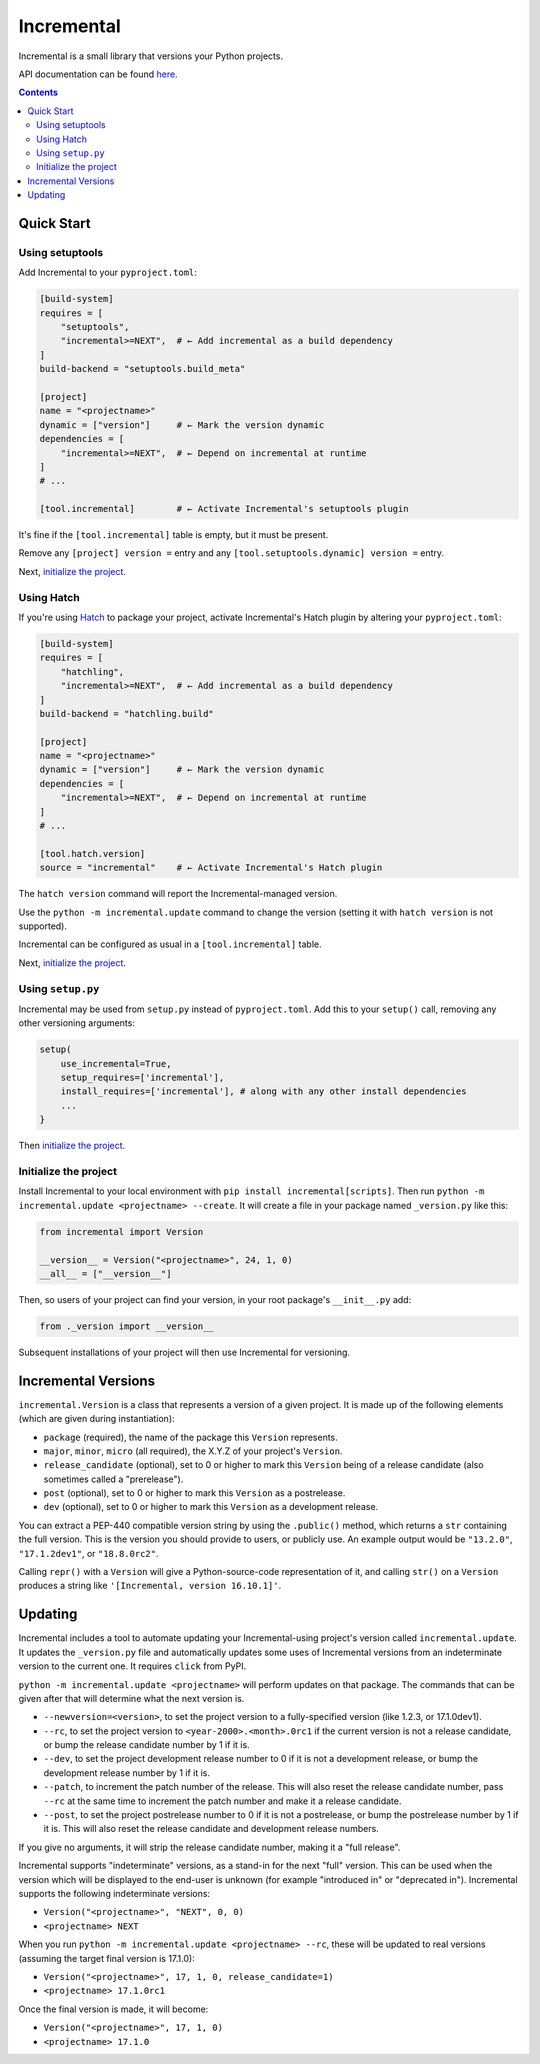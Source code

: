 Incremental
===========

|gha|
|pypi|
|coverage|

Incremental is a small library that versions your Python projects.

API documentation can be found `here <https://twisted.org/incremental/docs/>`_.

.. contents::

Quick Start
-----------

Using setuptools
~~~~~~~~~~~~~~~~

Add Incremental to your ``pyproject.toml``:

.. code-block:: toml

    [build-system]
    requires = [
        "setuptools",
        "incremental>=NEXT",  # ← Add incremental as a build dependency
    ]
    build-backend = "setuptools.build_meta"

    [project]
    name = "<projectname>"
    dynamic = ["version"]     # ← Mark the version dynamic
    dependencies = [
        "incremental>=NEXT",  # ← Depend on incremental at runtime
    ]
    # ...

    [tool.incremental]        # ← Activate Incremental's setuptools plugin


It's fine if the ``[tool.incremental]`` table is empty, but it must be present.

Remove any ``[project] version =`` entry and any ``[tool.setuptools.dynamic] version =`` entry.

Next, `initialize the project`_.

Using Hatch
~~~~~~~~~~~

If you're using `Hatch <https://hatch.pypa.io/>`_ to package your project,
activate Incremental's Hatch plugin by altering your ``pyproject.toml``:

.. code:: toml

    [build-system]
    requires = [
        "hatchling",
        "incremental>=NEXT",  # ← Add incremental as a build dependency
    ]
    build-backend = "hatchling.build"

    [project]
    name = "<projectname>"
    dynamic = ["version"]     # ← Mark the version dynamic
    dependencies = [
        "incremental>=NEXT",  # ← Depend on incremental at runtime
    ]
    # ...

    [tool.hatch.version]
    source = "incremental"    # ← Activate Incremental's Hatch plugin

The ``hatch version`` command will report the Incremental-managed version.

Use the ``python -m incremental.update`` command to change the version (setting it with ``hatch version`` is not supported).

Incremental can be configured as usual in a ``[tool.incremental]`` table.

Next, `initialize the project`_.

Using ``setup.py``
~~~~~~~~~~~~~~~~~~

Incremental may be used from ``setup.py`` instead of ``pyproject.toml``.
Add this to your ``setup()`` call, removing any other versioning arguments:

.. code:: python

   setup(
       use_incremental=True,
       setup_requires=['incremental'],
       install_requires=['incremental'], # along with any other install dependencies
       ...
   }

Then `initialize the project`_.


Initialize the project
~~~~~~~~~~~~~~~~~~~~~~

Install Incremental to your local environment with ``pip install incremental[scripts]``.
Then run ``python -m incremental.update <projectname> --create``.
It will create a file in your package named ``_version.py`` like this:

.. code:: python

   from incremental import Version

   __version__ = Version("<projectname>", 24, 1, 0)
   __all__ = ["__version__"]


Then, so users of your project can find your version, in your root package's ``__init__.py`` add:

.. code:: python

   from ._version import __version__


Subsequent installations of your project will then use Incremental for versioning.



Incremental Versions
--------------------

``incremental.Version`` is a class that represents a version of a given project.
It is made up of the following elements (which are given during instantiation):

- ``package`` (required), the name of the package this ``Version`` represents.
- ``major``, ``minor``, ``micro`` (all required), the X.Y.Z of your project's ``Version``.
- ``release_candidate`` (optional), set to 0 or higher to mark this ``Version`` being of a release candidate (also sometimes called a "prerelease").
- ``post`` (optional), set to 0 or higher to mark this ``Version`` as a postrelease.
- ``dev`` (optional), set to 0 or higher to mark this ``Version`` as a development release.

You can extract a PEP-440 compatible version string by using the ``.public()`` method, which returns a ``str`` containing the full version. This is the version you should provide to users, or publicly use. An example output would be ``"13.2.0"``, ``"17.1.2dev1"``, or ``"18.8.0rc2"``.

Calling ``repr()`` with a ``Version`` will give a Python-source-code representation of it, and calling ``str()`` on a ``Version`` produces a string like ``'[Incremental, version 16.10.1]'``.


Updating
--------

Incremental includes a tool to automate updating your Incremental-using project's version called ``incremental.update``.
It updates the ``_version.py`` file and automatically updates some uses of Incremental versions from an indeterminate version to the current one.
It requires ``click`` from PyPI.

``python -m incremental.update <projectname>`` will perform updates on that package.
The commands that can be given after that will determine what the next version is.

- ``--newversion=<version>``, to set the project version to a fully-specified version (like 1.2.3, or 17.1.0dev1).
- ``--rc``, to set the project version to ``<year-2000>.<month>.0rc1`` if the current version is not a release candidate, or bump the release candidate number by 1 if it is.
- ``--dev``, to set the project development release number to 0 if it is not a development release, or bump the development release number by 1 if it is.
- ``--patch``, to increment the patch number of the release. This will also reset the release candidate number, pass ``--rc`` at the same time to increment the patch number and make it a release candidate.
- ``--post``, to set the project postrelease number to 0 if it is not a postrelease, or bump the postrelease number by 1 if it is. This will also reset the release candidate and development release numbers.

If you give no arguments, it will strip the release candidate number, making it a "full release".

Incremental supports "indeterminate" versions, as a stand-in for the next "full" version. This can be used when the version which will be displayed to the end-user is unknown (for example "introduced in" or "deprecated in"). Incremental supports the following indeterminate versions:

- ``Version("<projectname>", "NEXT", 0, 0)``
- ``<projectname> NEXT``

When you run ``python -m incremental.update <projectname> --rc``, these will be updated to real versions (assuming the target final version is 17.1.0):

- ``Version("<projectname>", 17, 1, 0, release_candidate=1)``
- ``<projectname> 17.1.0rc1``

Once the final version is made, it will become:

- ``Version("<projectname>", 17, 1, 0)``
- ``<projectname> 17.1.0``


.. |coverage| image:: https://codecov.io/gh/twisted/incremental/branch/master/graph/badge.svg?token=K2ieeL887X
.. _coverage: https://codecov.io/gh/twisted/incremental

.. |gha| image:: https://github.com/twisted/incremental/actions/workflows/tests.yaml/badge.svg
.. _gha: https://github.com/twisted/incremental/actions/workflows/tests.yaml

.. |pypi| image:: http://img.shields.io/pypi/v/incremental.svg
.. _pypi: https://pypi.python.org/pypi/incremental
